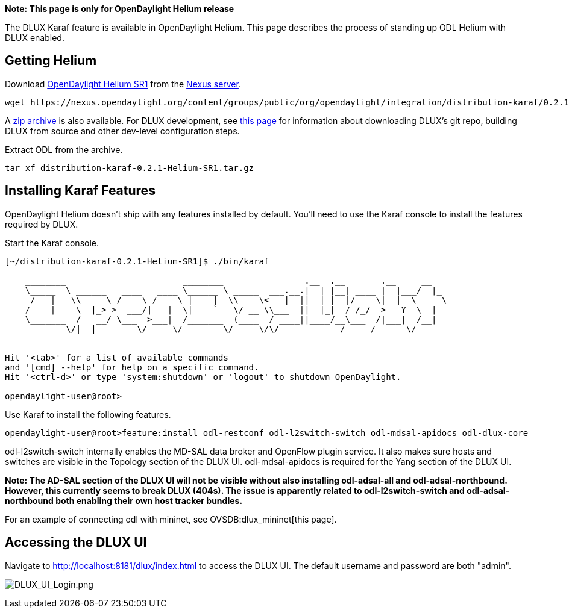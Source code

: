 *Note: This page is only for OpenDaylight Helium release*

The DLUX Karaf feature is available in OpenDaylight Helium. This page
describes the process of standing up ODL Helium with DLUX enabled.

[[getting-helium]]
== Getting Helium

Download
http://www.opendaylight.org/software/downloads/helium-sr1[OpenDaylight
Helium SR1] from the
http://www.opendaylight.org/software/downloads[Nexus server].

---------------------------------------------------------------------------------------------------------------------------------------------------------------------
wget https://nexus.opendaylight.org/content/groups/public/org/opendaylight/integration/distribution-karaf/0.2.1-Helium-SR1/distribution-karaf-0.2.1-Helium-SR1.tar.gz
---------------------------------------------------------------------------------------------------------------------------------------------------------------------

A
https://nexus.opendaylight.org/content/groups/public/org/opendaylight/integration/distribution-karaf/0.2.1-Helium-SR1/distribution-karaf-0.2.1-Helium-SR1.zip[zip
archive] is also available. For DLUX development, see
https://wiki.opendaylight.org/view/OpenDaylight_dlux:Setup_and_Run[this
page] for information about downloading DLUX's git repo, building DLUX
from source and other dev-level configuration steps.

Extract ODL from the archive.

-------------------------------------------------
tar xf distribution-karaf-0.2.1-Helium-SR1.tar.gz
-------------------------------------------------

[[installing-karaf-features]]
== Installing Karaf Features

OpenDaylight Helium doesn't ship with any features installed by default.
You'll need to use the Karaf console to install the features required by
DLUX.

Start the Karaf console.

-------------------------------------------------------------------------------------------
[~/distribution-karaf-0.2.1-Helium-SR1]$ ./bin/karaf
                                                                                           
    ________                       ________                .__  .__       .__     __       
    \_____  \ ______   ____   ____ \______ \ _____  ___.__.|  | |__| ____ |  |___/  |_     
     /   |   \\____ \_/ __ \ /    \ |    |  \\__  \<   |  ||  | |  |/ ___\|  |  \   __\    
    /    |    \  |_> >  ___/|   |  \|    `   \/ __ \\___  ||  |_|  / /_/  >   Y  \  |      
    \_______  /   __/ \___  >___|  /_______  (____  / ____||____/__\___  /|___|  /__|      
            \/|__|        \/     \/        \/     \/\/            /_____/      \/          
                                                                                           

Hit '<tab>' for a list of available commands
and '[cmd] --help' for help on a specific command.
Hit '<ctrl-d>' or type 'system:shutdown' or 'logout' to shutdown OpenDaylight.

opendaylight-user@root>
-------------------------------------------------------------------------------------------

Use Karaf to install the following features.

-------------------------------------------------------------------------------------------------------
opendaylight-user@root>feature:install odl-restconf odl-l2switch-switch odl-mdsal-apidocs odl-dlux-core
-------------------------------------------------------------------------------------------------------

odl-l2switch-switch internally enables the MD-SAL data broker and
OpenFlow plugin service. It also makes sure hosts and switches are
visible in the Topology section of the DLUX UI. odl-mdsal-apidocs is
required for the Yang section of the DLUX UI.

*Note: The AD-SAL section of the DLUX UI will not be visible without
also installing odl-adsal-all and odl-adsal-northbound. However, this
currently seems to break DLUX (404s). The issue is apparently related to
odl-l2switch-switch and odl-adsal-northbound both enabling their own
host tracker bundles.*

For an example of connecting odl with mininet, see
OVSDB:dlux_mininet[this page].

[[accessing-the-dlux-ui]]
== Accessing the DLUX UI

Navigate to http://localhost:8181/dlux/index.html to access the DLUX UI.
The default username and password are both "admin".

image:DLUX_UI_Login.png[DLUX_UI_Login.png,title="DLUX_UI_Login.png"]
